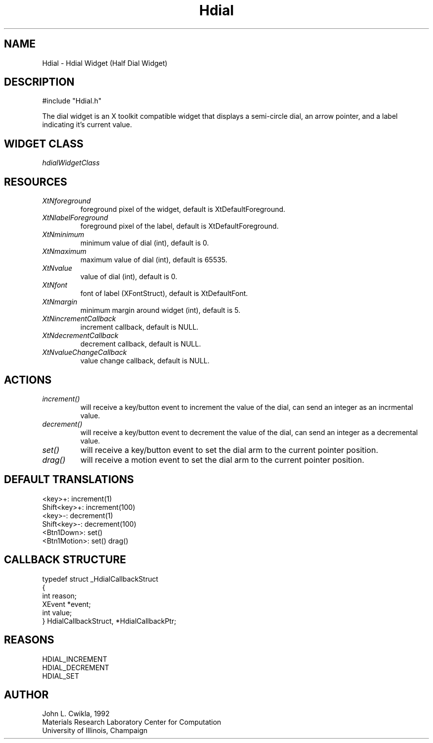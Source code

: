.TH Hdial 3 "19 May 1992" "Version 3.0" "Free Widget Foundation"
.SH NAME
.PP
Hdial \- Hdial Widget (Half Dial Widget)
.SH DESCRIPTION
.PP
#include "Hdial.h"
.PP
The dial widget is an X toolkit compatible widget that
displays a semi-circle dial, an arrow pointer,
and a label indicating it's current value.
.SH WIDGET CLASS
.PP
\fIhdialWidgetClass\fP
.PP
.SH RESOURCES
.PP
.TP
.B \fIXtNforeground\fP 
foreground pixel of the widget, default is XtDefaultForeground.
.TP
.B \fIXtNlabelForeground\fP
foreground pixel of the label, default is XtDefaultForeground.
.TP
.B \fIXtNminimum\fP
minimum value of dial (int), default is 0.
.TP
.B \fIXtNmaximum\fP
maximum value of dial (int), default is 65535.
.TP
.B \fIXtNvalue\fP
value of dial (int), default is 0.
.TP
.B \fIXtNfont\fP
font of label (XFontStruct), default is XtDefaultFont.
.TP
.B \fIXtNmargin\fP
minimum margin around widget (int), default is 5.
.TP
.B \fIXtNincrementCallback\fP
increment callback, default is NULL.
.TP
.B \fIXtNdecrementCallback\fP
decrement callback, default is NULL.
.TP
.B \fIXtNvalueChangeCallback\fP
value change callback, default is NULL.
.SH ACTIONS
.PP
.TP
.B \fIincrement()\fP
will receive a key/button event to increment
the value of the dial, can send an integer as an incrmental value.
.TP  
.B \fIdecrement()\fP
will receive a key/button event to decrement the
value of the dial, can send an integer as a decremental value.
.TP 
.B \fIset()\fP 
will receive a key/button event to set the dial arm to
the current pointer position.
.TP 
.B \fIdrag()\fP 
will receive a motion event to set the dial arm to the
current pointer position.
.SH DEFAULT TRANSLATIONS
.PP
.sp
.nf
<key>\+: increment(1)
Shift<key>+: increment(100)
<key>\-: decrement(1)
Shift<key>\-: decrement(100)
<Btn1Down>: set()
<Btn1Motion>: set() drag()
.SH CALLBACK STRUCTURE
.PP
.sp
.nf
typedef struct _HdialCallbackStruct
{
  int reason;
  XEvent *event;
  int value;
} HdialCallbackStruct, *HdialCallbackPtr;
.SH REASONS
.sp
.nf
HDIAL_INCREMENT
HDIAL_DECREMENT
HDIAL_SET
.SH AUTHOR
.PP
.sp
.nf
John L. Cwikla, 1992
Materials Research Laboratory Center for Computation
University of Illinois, Champaign

